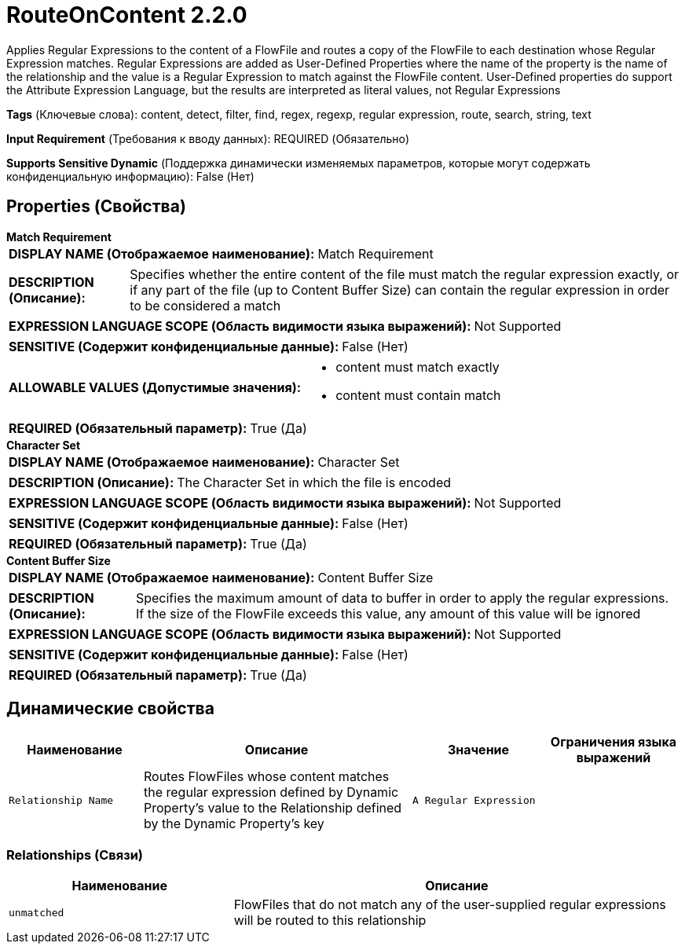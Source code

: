 = RouteOnContent 2.2.0

Applies Regular Expressions to the content of a FlowFile and routes a copy of the FlowFile to each destination whose Regular Expression matches. Regular Expressions are added as User-Defined Properties where the name of the property is the name of the relationship and the value is a Regular Expression to match against the FlowFile content. User-Defined properties do support the Attribute Expression Language, but the results are interpreted as literal values, not Regular Expressions

[horizontal]
*Tags* (Ключевые слова):
content, detect, filter, find, regex, regexp, regular expression, route, search, string, text
[horizontal]
*Input Requirement* (Требования к вводу данных):
REQUIRED (Обязательно)
[horizontal]
*Supports Sensitive Dynamic* (Поддержка динамически изменяемых параметров, которые могут содержать конфиденциальную информацию):
 False (Нет) 



== Properties (Свойства)


.*Match Requirement*
************************************************
[horizontal]
*DISPLAY NAME (Отображаемое наименование):*:: Match Requirement

[horizontal]
*DESCRIPTION (Описание):*:: Specifies whether the entire content of the file must match the regular expression exactly, or if any part of the file (up to Content Buffer Size) can contain the regular expression in order to be considered a match


[horizontal]
*EXPRESSION LANGUAGE SCOPE (Область видимости языка выражений):*:: Not Supported
[horizontal]
*SENSITIVE (Содержит конфиденциальные данные):*::  False (Нет) 

[horizontal]
*ALLOWABLE VALUES (Допустимые значения):*::

* content must match exactly

* content must contain match


[horizontal]
*REQUIRED (Обязательный параметр):*::  True (Да) 
************************************************
.*Character Set*
************************************************
[horizontal]
*DISPLAY NAME (Отображаемое наименование):*:: Character Set

[horizontal]
*DESCRIPTION (Описание):*:: The Character Set in which the file is encoded


[horizontal]
*EXPRESSION LANGUAGE SCOPE (Область видимости языка выражений):*:: Not Supported
[horizontal]
*SENSITIVE (Содержит конфиденциальные данные):*::  False (Нет) 

[horizontal]
*REQUIRED (Обязательный параметр):*::  True (Да) 
************************************************
.*Content Buffer Size*
************************************************
[horizontal]
*DISPLAY NAME (Отображаемое наименование):*:: Content Buffer Size

[horizontal]
*DESCRIPTION (Описание):*:: Specifies the maximum amount of data to buffer in order to apply the regular expressions. If the size of the FlowFile exceeds this value, any amount of this value will be ignored


[horizontal]
*EXPRESSION LANGUAGE SCOPE (Область видимости языка выражений):*:: Not Supported
[horizontal]
*SENSITIVE (Содержит конфиденциальные данные):*::  False (Нет) 

[horizontal]
*REQUIRED (Обязательный параметр):*::  True (Да) 
************************************************


== Динамические свойства

[width="100%",cols="1a,2a,1a,1a",options="header",]
|===
|Наименование |Описание |Значение |Ограничения языка выражений

|`Relationship Name`
|Routes FlowFiles whose content matches the regular expression defined by Dynamic Property's value to the Relationship defined by the Dynamic Property's key
|`A Regular Expression`
|

|===









=== Relationships (Связи)

[cols="1a,2a",options="header",]
|===
|Наименование |Описание

|`unmatched`
|FlowFiles that do not match any of the user-supplied regular expressions will be routed to this relationship

|===












